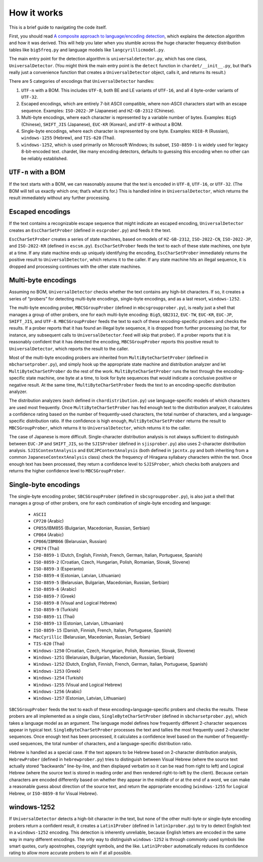 How it works
============

This is a brief guide to navigating the code itself.

First, you should read `A composite approach to language/encoding
detection <https://www-archive.mozilla.org/projects/intl/UniversalCharsetDetection.html>`__,
which explains the detection algorithm and how it was derived. This will
help you later when you stumble across the huge character frequency
distribution tables like ``big5freq.py`` and language models like
``langcyrillicmodel.py``.

The main entry point for the detection algorithm is
``universaldetector.py``, which has one class, ``UniversalDetector``.
(You might think the main entry point is the ``detect`` function in
``chardet/__init__.py``, but that’s really just a convenience function
that creates a ``UniversalDetector`` object, calls it, and returns its
result.)

There are 5 categories of encodings that ``UniversalDetector`` handles:

#. ``UTF-n`` with a BOM. This includes ``UTF-8``, both BE and LE
   variants of ``UTF-16``, and all 4 byte-order variants of ``UTF-32``.
#. Escaped encodings, which are entirely 7-bit ASCII compatible, where
   non-ASCII characters start with an escape sequence. Examples:
   ``ISO-2022-JP`` (Japanese) and ``HZ-GB-2312`` (Chinese).
#. Multi-byte encodings, where each character is represented by a
   variable number of bytes. Examples: ``Big5`` (Chinese), ``SHIFT_JIS``
   (Japanese), ``EUC-KR`` (Korean), and ``UTF-8`` without a BOM.
#. Single-byte encodings, where each character is represented by one
   byte. Examples: ``KOI8-R`` (Russian), ``windows-1255`` (Hebrew), and
   ``TIS-620`` (Thai).
#. ``windows-1252``, which is used primarily on Microsoft Windows; its
   subset, ``ISO-8859-1`` is widely used for legacy 8-bit-encoded text.
   chardet, like many encoding detectors, defaults to guessing this
   encoding when no other can be reliably established.

``UTF-n`` with a BOM
--------------------

If the text starts with a BOM, we can reasonably assume that the text is
encoded in ``UTF-8``, ``UTF-16``, or ``UTF-32``. (The BOM will tell us
exactly which one; that’s what it’s for.) This is handled inline in
``UniversalDetector``, which returns the result immediately without any
further processing.

Escaped encodings
-----------------

If the text contains a recognizable escape sequence that might indicate
an escaped encoding, ``UniversalDetector`` creates an
``EscCharSetProber`` (defined in ``escprober.py``) and feeds it the
text.

``EscCharSetProber`` creates a series of state machines, based on models
of ``HZ-GB-2312``, ``ISO-2022-CN``, ``ISO-2022-JP``, and ``ISO-2022-KR``
(defined in ``escsm.py``). ``EscCharSetProber`` feeds the text to each
of these state machines, one byte at a time. If any state machine ends
up uniquely identifying the encoding, ``EscCharSetProber`` immediately
returns the positive result to ``UniversalDetector``, which returns it
to the caller. If any state machine hits an illegal sequence, it is
dropped and processing continues with the other state machines.

Multi-byte encodings
--------------------

Assuming no BOM, ``UniversalDetector`` checks whether the text contains
any high-bit characters. If so, it creates a series of “probers” for
detecting multi-byte encodings, single-byte encodings, and as a last
resort, ``windows-1252``.

The multi-byte encoding prober, ``MBCSGroupProber`` (defined in
``mbcsgroupprober.py``), is really just a shell that manages a group of
other probers, one for each multi-byte encoding: ``Big5``, ``GB2312``,
``EUC-TW``, ``EUC-KR``, ``EUC-JP``, ``SHIFT_JIS``, and ``UTF-8``.
``MBCSGroupProber`` feeds the text to each of these encoding-specific
probers and checks the results. If a prober reports that it has found an
illegal byte sequence, it is dropped from further processing (so that,
for instance, any subsequent calls to ``UniversalDetector``.\ ``feed``
will skip that prober). If a prober reports that it is reasonably
confident that it has detected the encoding, ``MBCSGroupProber`` reports
this positive result to ``UniversalDetector``, which reports the result
to the caller.

Most of the multi-byte encoding probers are inherited from
``MultiByteCharSetProber`` (defined in ``mbcharsetprober.py``), and
simply hook up the appropriate state machine and distribution analyzer
and let ``MultiByteCharSetProber`` do the rest of the work.
``MultiByteCharSetProber`` runs the text through the encoding-specific
state machine, one byte at a time, to look for byte sequences that would
indicate a conclusive positive or negative result. At the same time,
``MultiByteCharSetProber`` feeds the text to an encoding-specific
distribution analyzer.

The distribution analyzers (each defined in ``chardistribution.py``) use
language-specific models of which characters are used most frequently.
Once ``MultiByteCharSetProber`` has fed enough text to the distribution
analyzer, it calculates a confidence rating based on the number of
frequently-used characters, the total number of characters, and a
language-specific distribution ratio. If the confidence is high enough,
``MultiByteCharSetProber`` returns the result to ``MBCSGroupProber``,
which returns it to ``UniversalDetector``, which returns it to the
caller.

The case of Japanese is more difficult. Single-character distribution
analysis is not always sufficient to distinguish between ``EUC-JP`` and
``SHIFT_JIS``, so the ``SJISProber`` (defined in ``sjisprober.py``) also
uses 2-character distribution analysis. ``SJISContextAnalysis`` and
``EUCJPContextAnalysis`` (both defined in ``jpcntx.py`` and both
inheriting from a common ``JapaneseContextAnalysis`` class) check the
frequency of Hiragana syllabary characters within the text. Once enough
text has been processed, they return a confidence level to
``SJISProber``, which checks both analyzers and returns the higher
confidence level to ``MBCSGroupProber``.

Single-byte encodings
---------------------

The single-byte encoding prober, ``SBCSGroupProber`` (defined in
``sbcsgroupprober.py``), is also just a shell that manages a group of
other probers, one for each combination of single-byte encoding and
language:
 - ``ASCII``
 - ``CP720`` (Arabic)
 - ``CP855``/IBM855 (Bulgarian, Macedonian, Russian, Serbian)
 - ``CP864`` (Arabic)
 - ``CP866``/``IBM866`` (Belarusian, Russian)
 - ``CP874`` (Thai)
 - ``ISO-8859-1`` (Dutch, English, Finnish, French, German, Italian, Portuguese, Spanish)
 - ``ISO-8859-2`` (Croatian, Czech, Hungarian, Polish, Romanian, Slovak, Slovene)
 - ``ISO-8859-3`` (Esperanto)
 - ``ISO-8859-4`` (Estonian, Latvian, Lithuanian)
 - ``ISO-8859-5`` (Belarusian, Bulgarian, Macedonian, Russian, Serbian)
 - ``ISO-8859-6`` (Arabic)
 - ``ISO-8859-7`` (Greek)
 - ``ISO-8859-8`` (Visual and Logical Hebrew)
 - ``ISO-8859-9`` (Turkish)
 - ``ISO-8859-11`` (Thai)
 - ``ISO-8859-13`` (Estonian, Latvian, Lithuanian)
 - ``ISO-8859-15`` (Danish, Finnish, French, Italian, Portuguese, Spanish)
 - ``MacCyrillic`` (Belarusian, Macedonian, Russian, Serbian)
 - ``TIS-620`` (Thai)
 - ``Windows-1250`` (Croatian, Czech, Hungarian, Polish, Romanian, Slovak, Slovene)
 - ``Windows-1251`` (Belarusian, Bulgarian, Macedonian, Russian, Serbian)
 - ``Windows-1252`` (Dutch, English, Finnish, French, German, Italian, Portuguese, Spanish)
 - ``Windows-1253`` (Greek)
 - ``Windows-1254`` (Turkish)
 - ``Windows-1255`` (Visual and Logical Hebrew)
 - ``Windows-1256`` (Arabic)
 - ``Windows-1257`` (Estonian, Latvian, Lithuanian)

``SBCSGroupProber`` feeds the text to each of these
encoding+language-specific probers and checks the results. These probers
are all implemented as a single class, ``SingleByteCharSetProber``
(defined in ``sbcharsetprober.py``), which takes a language model as an
argument. The language model defines how frequently different
2-character sequences appear in typical text.
``SingleByteCharSetProber`` processes the text and tallies the most
frequently used 2-character sequences. Once enough text has been
processed, it calculates a confidence level based on the number of
frequently-used sequences, the total number of characters, and a
language-specific distribution ratio.

Hebrew is handled as a special case. If the text appears to be Hebrew
based on 2-character distribution analysis, ``HebrewProber`` (defined in
``hebrewprober.py``) tries to distinguish between Visual Hebrew (where
the source text actually stored “backwards” line-by-line, and then
displayed verbatim so it can be read from right to left) and Logical
Hebrew (where the source text is stored in reading order and then
rendered right-to-left by the client). Because certain characters are
encoded differently based on whether they appear in the middle of or at
the end of a word, we can make a reasonable guess about direction of the
source text, and return the appropriate encoding (``windows-1255`` for
Logical Hebrew, or ``ISO-8859-8`` for Visual Hebrew).

windows-1252
------------

If ``UniversalDetector`` detects a high-bit character in the text, but
none of the other multi-byte or single-byte encoding probers return a
confident result, it creates a ``Latin1Prober`` (defined in
``latin1prober.py``) to try to detect English text in a ``windows-1252``
encoding. This detection is inherently unreliable, because English
letters are encoded in the same way in many different encodings. The
only way to distinguish ``windows-1252`` is through commonly used
symbols like smart quotes, curly apostrophes, copyright symbols, and the
like. ``Latin1Prober`` automatically reduces its confidence rating to
allow more accurate probers to win if at all possible.
